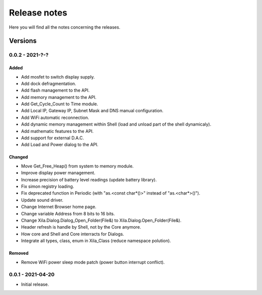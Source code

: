 *************
Release notes
*************

Here you will find all the notes concerning the releases.

Versions
========

0.0.2 - 2021-?-?
----------------

Added
^^^^^

- Add mosfet to switch display supply.
- Add dock defragmentation.
- Add flash management to the API.
- Add memory management to the API.
- Add Get_Cycle_Count to Time module.
- Add Local IP, Gateway IP, Subnet Mask and DNS manual configuration.
- Add WiFi automatic reconnection.
- Add dynamic memory management within Shell (load and unload part of the shell dynamicaly).
- Add mathematic features to the API.
- Add support for external D.A.C.
- Add Load and Power dialog to the API.

Changed
^^^^^^^

- Move Get_Free_Heap() from system to memory module.
- Improve display power management.
- Increase precision of battery level readings (update battery library).
- Fix simon registry loading.
- Fix deprecated function in Periodic (with "as.<const char*()>" instead of "as.<char*>()").
- Update sound driver.
- Change Internet Browser home page.
- Change variable Address from 8 bits to 16 bits.
- Change Xila.Dialog.Dialog_Open_Folder(File&) to Xila.Dialog.Open_Folder(File&).
- Header refresh is handle by Shell, not by the Core anymore.
- How core and Shell and Core interracts for Dialogs.
- Integrate all types, class, enum in Xila_Class (reduce namespace polution).

Removed
^^^^^^^

- Remove WiFi power sleep mode patch (power button interrupt conflict).


0.0.1 - 2021-04-20
------------------

- Initial release.